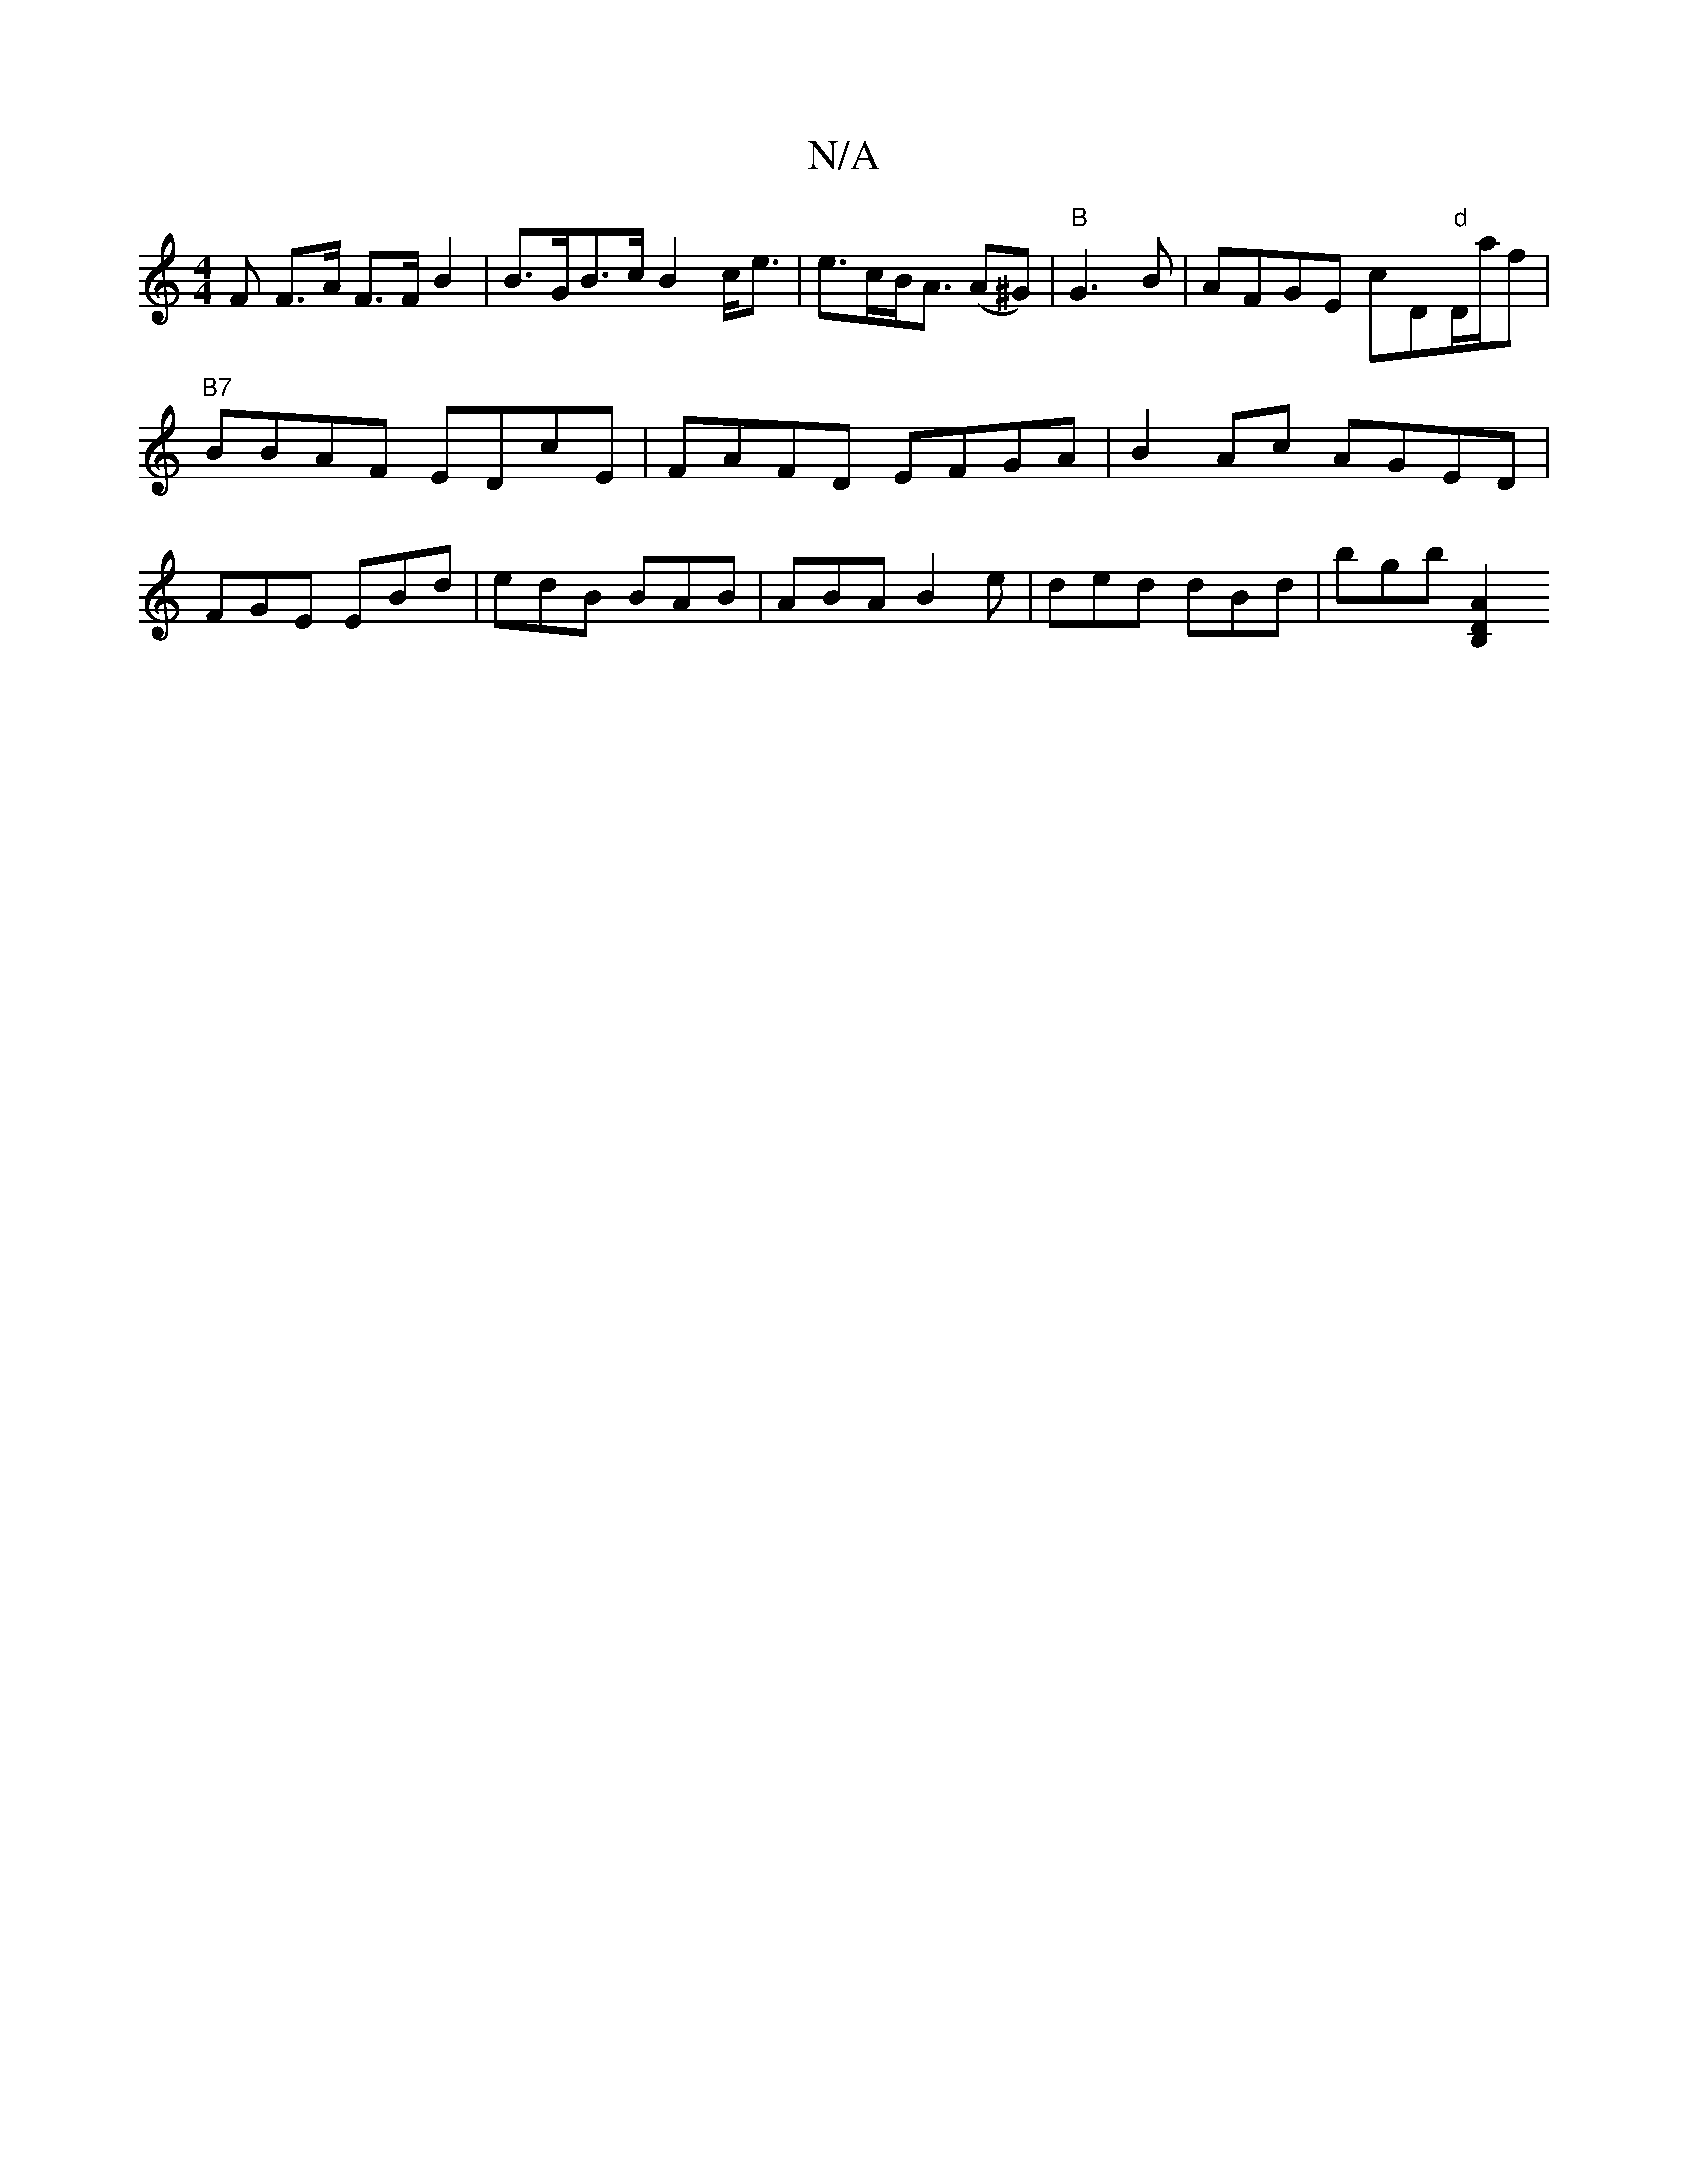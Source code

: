 X:1
T:N/A
M:4/4
R:N/A
K:Cmajor
F F>A F>F B2 | B>GB>c B2 c<e | e>cB<A (A^G)|"B"G3 B|AFGE cD"d"D/a/f|
"B7"BBAF EDcE | FAFD EFGA | B2Ac AGED |
FGE EBd | edB BAB | ABA B2e | ded dBd | bgb [B,2 D2A2:|

d|ABA G2A|
B3 BBc|ABA BAF:|2 B3 E2